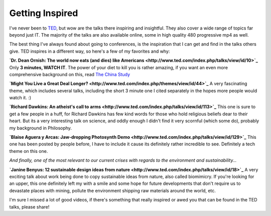 Getting Inspired
================

I've never been to `TED <http://www.ted.com/>`_, but wow are the talks
there inspiring and insightful. They also cover a wide range of topics
far beyond just IT. The majority of the talks are also available online,
some in high quality 480 progressive mp4 as well.

The best thing I've always found about going to conferences, is the
inspiration that I can get and find in the talks others give. TED
inspires in a different way, so here's a few of my favorites and why:

**`Dr. Dean Ornish: The world now eats (and dies) like
Americans <http://www.ted.com/index.php/talks/view/id/10>`_**
Only **3 minutes, WATCH IT**. The power of your diet to kill you is
rather amazing, if you want an even more comprehensive background on
this, read `The China
Study <http://www.amazon.com/China-Study-Comprehensive-Nutrition-Implications/dp/1932100385>`_

**`Might You Live a Great Deal
Longer? <http://www.ted.com/index.php/themes/view/id/44>`_**
A very fascinating theme, which includes several talks, including the
short 3 minute one I cited separately in the hopes more people would
watch it. :)

**`Richard Dawkins: An atheist's call to
arms <http://www.ted.com/index.php/talks/view/id/113>`_**
This one is sure to get a few people in a huff, for Richard Dawkins has
few kind words for those who hold religious beliefs dear to their heart.
But its a very interesting talk on science, and oddly enough I didn't
find it very scornful (which some do), probably my background in
Philosophy.

**`Blaise Aguera y Arcas: Jaw-dropping Photosynth
Demo <http://www.ted.com/index.php/talks/view/id/129>`_**
This one has been posted by people before, I have to include it cause
its definitely rather incredible to see. Definitely a tech theme on this
one.

*And finally, one of the most relevant to our current crises with
regards to the environment and sustainability…*

**`Janine Benyus: 12 sustainable design ideas from
nature <http://www.ted.com/index.php/talks/view/id/18>`_**
A very exciting talk about work being done to copy sustainable ideas
from nature, also called biomimicry. If you're looking for an upper,
this one definitely left my with a smile and some hope for future
developments that don't require us to devastate places with mining,
pollute the environment shipping raw materials around the world, etc.

I'm sure I missed a lot of good videos, if there's something that really
inspired or awed you that can be found in the TED talks, please share!


.. author:: default
.. categories:: Thoughts
.. comments::
   :url: http://be.groovie.org/post/296343495/getting-inspired
